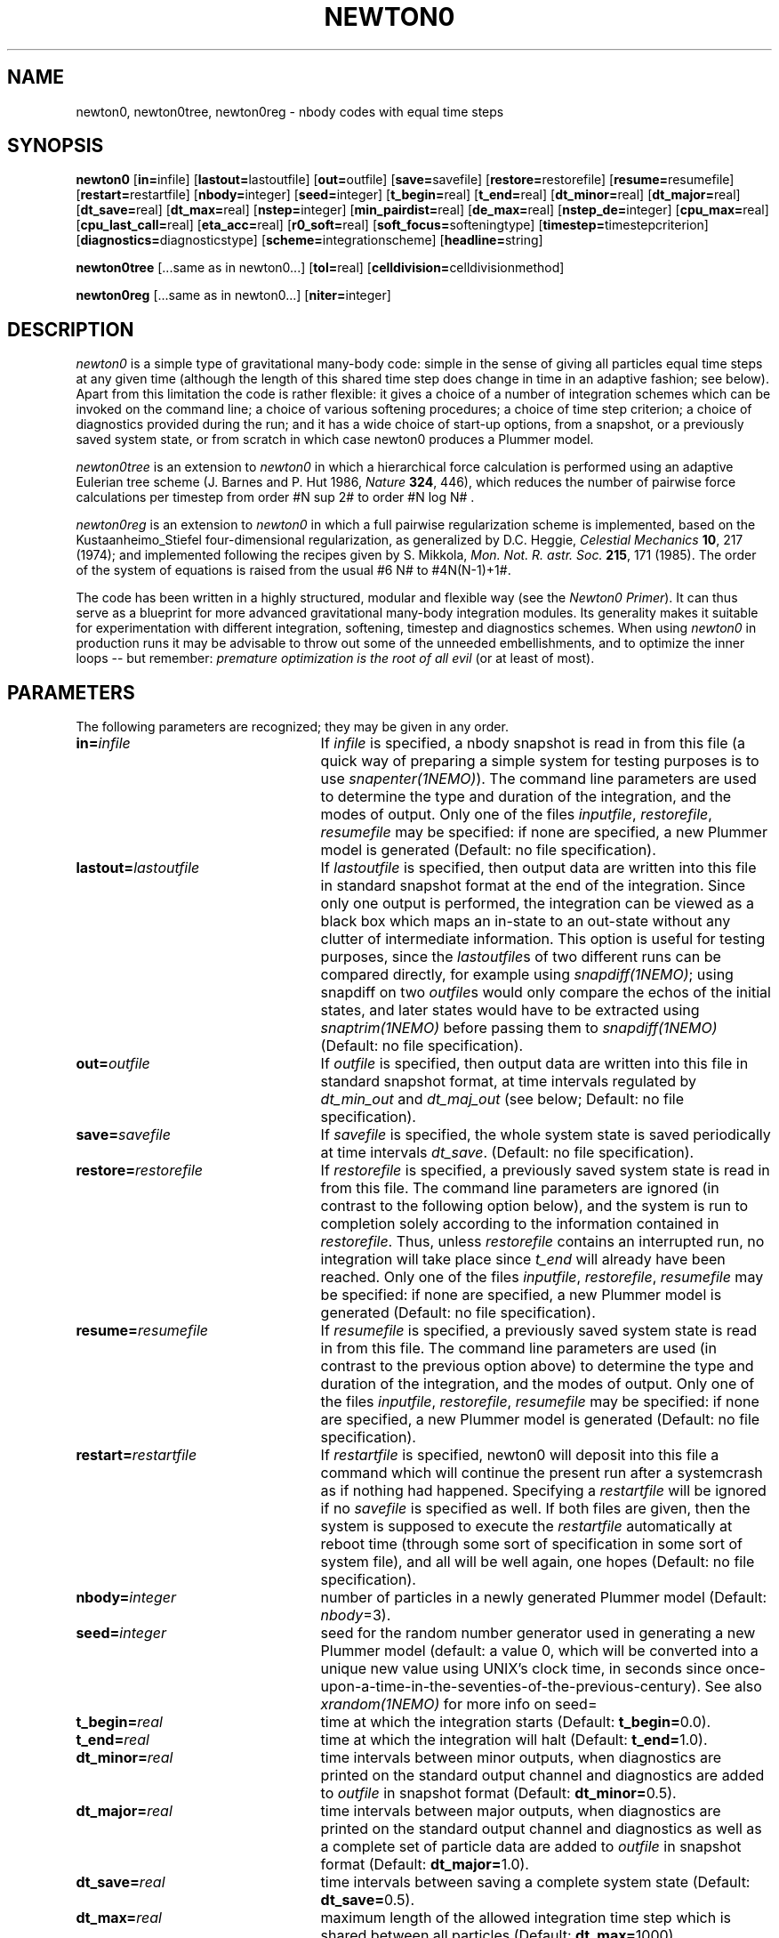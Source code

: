 .!.EQ
.!delim ##
.!.EN
.TH NEWTON0 1NEMO "20 February 2004"
.SH NAME
newton0, newton0tree, newton0reg \- nbody codes with equal time steps
.SH SYNOPSIS
\fBnewton0\fP
[\fBin=\fPinfile]
[\fBlastout=\fPlastoutfile]
[\fBout=\fPoutfile]
[\fBsave=\fPsavefile]
[\fBrestore=\fPrestorefile]
[\fBresume=\fPresumefile]
[\fBrestart=\fPrestartfile]
[\fBnbody=\fPinteger]
[\fBseed=\fPinteger]
[\fBt_begin=\fPreal]
[\fBt_end=\fPreal]
[\fBdt_minor=\fPreal]
[\fBdt_major=\fPreal]
[\fBdt_save=\fPreal]
[\fBdt_max=\fPreal]
[\fBnstep=\fPinteger]
[\fBmin_pairdist=\fPreal]
[\fBde_max=\fPreal]
[\fBnstep_de=\fPinteger]
[\fBcpu_max=\fPreal]
[\fBcpu_last_call=\fPreal]
[\fBeta_acc=\fPreal]
[\fBr0_soft=\fPreal]
[\fBsoft_focus=\fPsofteningtype]
[\fBtimestep=\fPtimestepcriterion]
[\fBdiagnostics=\fPdiagnosticstype]
[\fBscheme=\fPintegrationscheme]
[\fBheadline=\fPstring]

\fBnewton0tree\fP
[...same as in newton0...]
[\fBtol=\fPreal]
[\fBcelldivision=\fPcelldivisionmethod]

\fBnewton0reg\fP
[...same as in newton0...]
[\fBniter=\fPinteger]

.SH DESCRIPTION

\fInewton0\fP is a simple type of gravitational many-body code: simple
in the sense of giving all particles equal time steps at any given
time (although the length of this shared time step does change in time
in an adaptive fashion; see below). Apart from this limitation the
code is rather flexible: it gives a choice of a number of integration
schemes which can be invoked on the command line; a choice of various
softening procedures; a choice of time step criterion; a choice of
diagnostics provided during the run; and it has a wide choice of
start-up options, from a snapshot, or a previously saved system state,
or from scratch in which case newton0 produces a Plummer model.

\fInewton0tree\fP is an extension to \fInewton0\fP in which a
hierarchical force calculation is performed using an adaptive Eulerian
tree scheme (J. Barnes and P. Hut 1986, \fINature \fB324\fR, 446),
which reduces the number of pairwise force calculations per timestep
from order #N sup 2# to order #N log N# .

\fInewton0reg\fP is an extension to \fInewton0\fP in which a full
pairwise regularization scheme is implemented, based on the
Kustaanheimo_Stiefel four-dimensional regularization, as generalized
by D.C. Heggie, \fICelestial Mechanics \fB10\fR, 217 (1974); and
implemented following the recipes given by S. Mikkola, \fI Mon. Not.
R. astr. Soc.  \fB215\fR, 171 (1985). The order of the system of
equations is raised from the usual #6 N# to #4N(N-1)+1#.

The code has been written in a highly structured, modular and flexible
way (see the \fINewton0 Primer\fP). It can thus serve as a blueprint
for more advanced gravitational many-body integration modules.  Its
generality makes it suitable for experimentation with different
integration, softening, timestep and diagnostics schemes.  When using
\fInewton0\fP in production runs it may be advisable to throw out some
of the unneeded embellishments, and to optimize the inner loops -- but
remember: \fIpremature optimization is the root of all evil\fP (or at
least of most).  
.SH PARAMETERS
The following parameters are recognized; they may be given in any order.
.TP 25
\fBin=\fP\fIinfile\fP
If \fIinfile\fP is specified, a nbody snapshot is read in from this file
(a quick way of preparing a simple system for testing purposes is to
use \fI snapenter(1NEMO)\fP).
The command line parameters are used to determine the type and
duration of the integration, and the modes of output. Only one of the
files \fIinputfile\fP, \fIrestorefile\fP, \fIresumefile\fP may be
specified: if none are specified, a new Plummer model is generated
(Default: no file specification).
.TP
\fBlastout=\fP\fIlastoutfile\fP
If \fIlastoutfile\fP is specified, then output data are written into this
file in standard snapshot format at the end of the integration. Since
only one output is performed, the integration can be viewed as a black
box which maps an in-state to an out-state without any clutter of
intermediate information.  This option is useful for testing purposes,
since the \fIlastoutfile\fPs of two different runs can be compared
directly, for example using \fIsnapdiff(1NEMO)\fP; using snapdiff on
two \fIoutfile\fPs would only compare the echos of the initial states,
and later states would have to be extracted using \fIsnaptrim(1NEMO)\fP
before passing them to \fIsnapdiff(1NEMO)\fP (Default: no file specification).
.TP
\fBout=\fP\fIoutfile\fP
If \fIoutfile\fP is specified, then output data are written into this
file in standard snapshot format, at time intervals regulated by
\fIdt_min_out\fP and \fIdt_maj_out\fP (see below; Default: no file
specification). 
.TP
\fBsave=\fP\fIsavefile\fP
If \fIsavefile\fP is specified, the whole system state is saved
periodically at time intervals \fIdt_save\fP. (Default: no file
specification). 
.TP
\fBrestore=\fP\fIrestorefile\fP
If \fIrestorefile\fP is specified, a previously saved system state is
read in from this file.  The command line parameters are ignored (in
contrast to the following option below), and the system is run to
completion solely according to the information contained in
\fIrestorefile\fP. Thus, unless \fIrestorefile\fP contains an
interrupted run, no integration will take place since \fIt_end\fP will
already have been reached. Only one of the files \fIinputfile\fP,
\fIrestorefile\fP, \fIresumefile\fP may be specified: if none are
specified, a new Plummer model is generated (Default: no file
specification). 
.TP
\fBresume=\fP\fIresumefile\fP
If \fIresumefile\fP is specified, a previously saved system state is
read in from this file.  The command line parameters are used (in
contrast to the previous option above)
to determine the type and duration of the integration, and the modes of
output. Only one of the files \fIinputfile\fP, \fIrestorefile\fP,
\fIresumefile\fP may be specified: if none are specified, a new
Plummer model is generated (Default: no file specification).
.TP
\fBrestart=\fP\fIrestartfile\fP
If \fIrestartfile\fP is specified, newton0 will deposit into this file
a command which will continue the present run after a systemcrash as
if nothing had happened. Specifying a \fIrestartfile\fP will be
ignored if no  \fIsavefile\fP is specified as well. If both files are
given, then the system is supposed to execute the \fIrestartfile\fP
automatically at reboot time (through some sort of specification in
some sort of system file), and all will be well again, one hopes
(Default: no file specification).
.TP
\fBnbody=\fP\fIinteger\fP
number of particles in a newly generated Plummer model (Default:
\fInbody\fP=3).
.TP
\fBseed=\fP\fIinteger\fP
seed for the random number generator used in generating a new Plummer model
(default: a value 0, which will
be converted into a unique new value using UNIX's clock time, in
seconds since once-upon-a-time-in-the-seventies-of-the-previous-century).
See also \fIxrandom(1NEMO)\fP for more info on seed=
.TP
\fBt_begin=\fP\fIreal\fP
time at which the integration starts (Default: \fBt_begin=\fP0.0).
.TP
\fBt_end=\fP\fIreal\fP
time at which the integration will halt (Default: \fBt_end=\fP1.0).
.TP
\fBdt_minor=\fP\fIreal\fP
time intervals between minor outputs, when diagnostics are
printed on the standard output channel and diagnostics are added to
\fIoutfile\fP in snapshot format (Default: \fBdt_minor=\fP0.5).
.TP
\fBdt_major=\fP\fIreal\fP
time intervals between major outputs, when diagnostics are
printed on the standard output channel and diagnostics as well as a
complete set of particle data are added to \fIoutfile\fP in snapshot
format (Default: \fBdt_major=\fP1.0).
.TP
\fBdt_save=\fP\fIreal\fP
time intervals between saving a complete system state (Default:
\fBdt_save=\fP0.5). 
.TP
\fBdt_max=\fP\fIreal\fP
maximum length of the allowed integration time step which is shared
between all particles (Default: \fBdt_max=\fP1000).
.TP
\fBnstep=\fP\fIinteger\fP
maximum number of integration steps, after which execution of the
program is halted immediately (Default: \fBnstep=\fP10000000).
.TP
\fBmin_pairdist=\fP\fIreal\fP
minimum allowed (softened) pair distance. If any pair of particles
anywhere in the system attains a (softened) separation smaller than
\fImin_pairdist\fP integration is halted. Note: when using softening,
the pair distance measured is the softened distance between two
particles. Specifying a minimum allowed pair distance smaller than the
effective softening length therefore cannot halt integration (Default:
\fBmin_pairdist=\fP0.0).
.TP
\fBde_max=\fP\fIreal\fP
maximum amount of drift allowed in the total energy of the system. If
the total energy changes by more than this amount, integration is
halted. The frequency with which this test is applied is governed by
the parameter \fInstep_de\fP as described below (Default:
\fBde_max=\fP10000000). 
.TP
\fBnstep_de=\fP\fIinteger\fP
indicates the number of time steps after which the total energy value
is checked against \fIde_macs\fR. 
(Default: \fBnstep_de=\fP10000000).
.TP
\fBcpu_max=\fP\fIreal\fP
maximum amount of CPU time allowed (expressed in minutes),
after which execution of the
program is halted immediately (Default: \fBcpu_max=\fP10000000).
.TP
\fBcpu_last_call=\fP\fIreal\fP
soft limit on the amount of CPU time used (expressed in minutes):
after this amount has been exceeded, execution of the program will be
halted at the time of the next major output. This allows a more
graceful exit than the above hard option of \fIcpu_max\fP. Notice,
however, that it may be prudent to give suitable limits for both these
parameters, since an extreme condition such as a very close encounter
may slow down simulated time to such an extent that the time of the
next scheduled major output may "never" be reached (Default:
\fBcpu_last_call=\fP10000000).
.TP
\fBeta_acc=\fP\fIreal\fP
dimensionless integration accuracy parameter, 
used in determining the size of the integration time step: the step
length is taken as the small fraction \fIeta_acc\fP of the projected
collision time. The latter is defined as follows: the relative
distance and speed in each particle pair is determined, and from these
the time scale of change defined as the ratio of the relative speed
and the relative distance; the minimum of all these time scales is the
projected collision time (Default: \fBeta_acc=\fP0.01).
.TP
\fBr0_soft=\fP\fIreal\fP
softening length used to soften the potential of a point mass
according to the type of softening specified by \fIsoft_focus\fP (see
below; Default: \fBr0_soft=\fP0.0).
.TP
\fBsoft_focus=\fP\fIsofteningtype\fP
type of softening used to soften the potential of a point mass. The
following options are implemented: \fIplummer\fP specifies the
traditional softening in which each point particle assumes the
potential of a density distribution according to a small Plummer model;
\fIpower4\fP is a generalization of the previous one in which the
square of the softening length is replaced by the fourth power, giving
a shorter range for the softening; \fIpower8\fP is a similar
generalization to the eight power; \fIexponential\fP is again similar,
but has an exponentially short range; \fIsphere\fP replaces each point
particle by a homogeneous sphere; \fIshell\fP replaces each point
particle by a homogeneous shell; \fIspline\fP replaces each point
particle by a cubic spline with compact support
(Default: \fBsoft_focus=\fPplummer).
.TP
\fBtimestep=\fP\fItimestepcriterion\fP
criterion for determinening the next timestep. Currently only two
criteria are provided: \fIconstant\fR implies a constant time step
equal to the value of \fIeta_acc\fR; and \fIcollision_time\fR which
adaptively determines the timestep as the fraction \fIeta_acc\fR of
the timescale on which the first pair configuration changes
significantly. Expressed more accurately: the relative distance and
speed in each particle pair is determined, and from these the time
scale of change which would be the time scale for a collision if
position and velocity would be parallel and opposite; hence the name
(Default: \fBtimestep=\fPconstant).
.TP
\fBdiagnostics=\fP\fIdiagnosticstype\fP
choice of diagnostics output, in binary as well as in ascii. This will
be a place where a large variety of types of diagnostics can be
offered in future versions. Presently only one type is implemented
(Default: \fBdiagnostics=\fPstandard).
.TP
\fBscheme=\fP\fIintegrationscheme\fP
integration scheme used to integration Newton's equations of motion
for the whole system state (modeled as a set of 2*nbody*NDIM
simultaneous nonlinear ordinary differential equations). The
following options are implemented: \fIforward_euler\fP,
\fIbackward_euler\fP, \fIrunge_kutta_2\fP, \fIrunge_kutta_4\fP,
\fIrunge_kutta_6\fP, \fIrk_fehlberg_45\fP. The first two are forward
Euler and backwards Euler schemes, respectively; the next three are
Runge-Kutta schemes of 2nd, 4th and 6th order, respectively; and the
last one is a Runge-kutta-Fehlberg scheme of combined 4th and 5th
order (the present implementation uses only the final, 5th order
Runge-Kutta information of this last scheme) (Default:
\fBscheme=\fPrunge_kutta_4 for NEWTON0 and NEWTON0REG;
\fBscheme=\fPleapfrog for NEWTON0TREE).
.TP
\fBheadline=\fP\fIstring\fP
Optional headline, which is written as the first item in the snapshot
file, the next item being the snapshot itself (Default for NEWTON0:
"Newton0code: equal time steps"; for NEWTON0REG: "Newton0 code: equal
time steps & regularization"; for NEWTON0TREE: "Newton0 code: equal
time steps & hierarchical tree forces").
.TP
\fBtol=\fP\fIreal\fP
ONLY for NEWTON0TREE: the tolerance parameter, which determines which
cells are subdivided: for example, in the simplest \fIcelldivisonmethod\fP
(see below), whenever the ratio of cell size over cell distance
to a body is smaller than \fItol\fR, the interaction between the cell
and the body is computed directly without further subdivision
(Default: \fBtol=\fR1.0).
.TP
\fBcelldivision=\fP\fIcelldivisonmethod\fP
ONLY for NEWTON0TREE: the method used to decide when to subdivide a
cell from which one wants to compute the gravitational attraction on
an individual particle. The simplest method, \fIconstant_theta\fR,
applies a constant opening-angle criterion
(Default: \fBcelldivision=\fRconstant_theta).
.TP
\fBniter=\fP\fIinteger\fP
ONLY for NEWTON0REG: number of iterations performed in trying to
arrive at the correct time to end the integration (since integration is
with respect to pseudo-time, the end of an integration time step can
only be predicted roughly with respect to real time; iterating with
increasing smaller timestep helps to zoom in on the correct end-time;
Default: \fBniter=\fR3).
.SH SEE ALSO
mkplummer(1NEMO).
.SH BUGS
Running the code with a file named \fIsavefile\fP lying around tricks
poor newton0 into assuming that it has just been restored to the land
of the living and that it should resume the task of its previous
reincarnation left undone according to the contents of \fIsavefile\fP.
Another bug: if intended to be restored automatically this way, simply
reissuing the original command will revive the last saved system as
advertised, but only after removing (or better: renaming) the old
\fIoutfile\fP, since \fInewton0\fP is civilized enough to refuse to
overwrite the contents of the old \fIoutfile\fP. One can then manually
concatenate the new and old \fIoutfile\fP after completion of the run.
.PP
The \fINewton0 Primer\fP is lost...
.SH AUTHOR
Piet Hut
.SH FILES
.nf
.ta +3.0i
NEMO/src/nbody/evolve/newton0	source code
.fi
.SH "UPDATE HISTORY"
.nf
.ta +1.0i +4.5i
25-May-87	Version 1.0: created         	PIET
5-feb-04	V2.0: converted for NEMO V3	PJT
20-feb-04	2.0a: integrated in NEMO V3, fixed an I/O problem	PJT
.nf